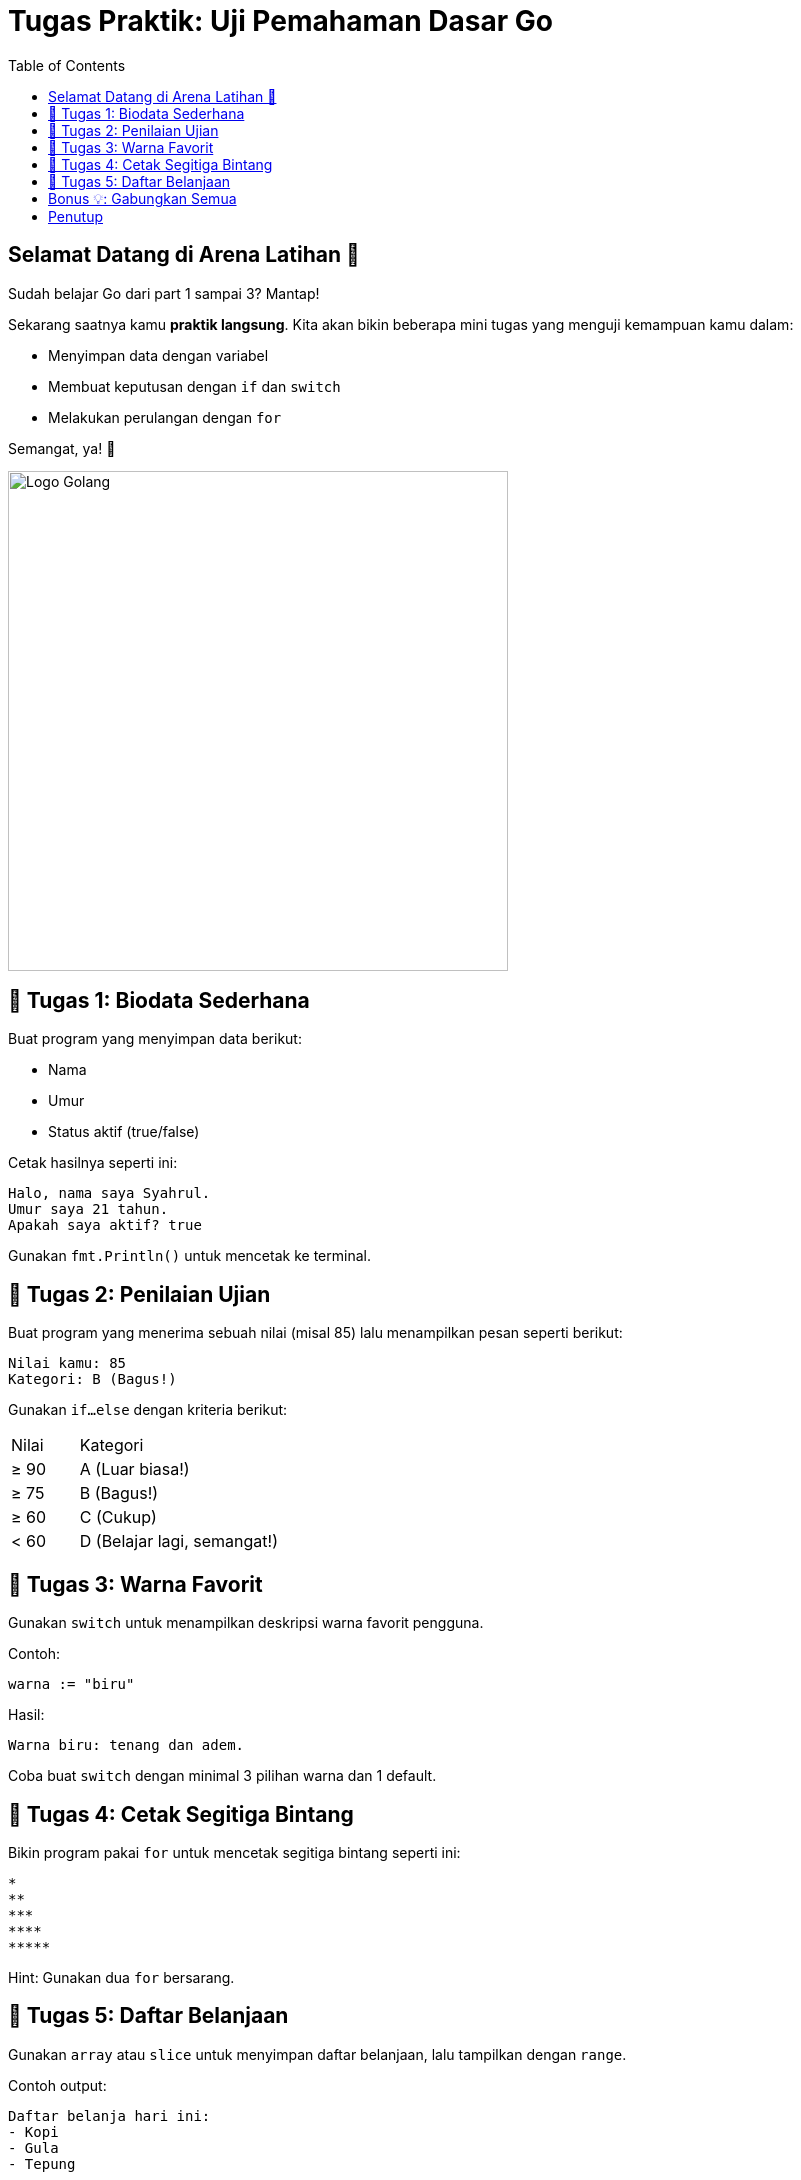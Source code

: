 = Tugas Praktik: Uji Pemahaman Dasar Go
:description: Saatnya latihan! Bikin program sederhana untuk menguji pemahamanmu soal variabel, tipe data, if-else, switch, dan perulangan di Golang.
:thumbnail: /images/go-dasar-overview.png
:categories: Dasar pemrograman Go, Artikel
:toc: left
:date: 2025-06-23T01:31:00+07:00
:link-base-path: /artikel/

== Selamat Datang di Arena Latihan 💪

Sudah belajar Go dari part 1 sampai 3? Mantap!

Sekarang saatnya kamu *praktik langsung*. Kita akan bikin beberapa mini tugas yang menguji kemampuan kamu dalam:

* Menyimpan data dengan variabel
* Membuat keputusan dengan `if` dan `switch`
* Melakukan perulangan dengan `for`

Semangat, ya! 🚀

[.text-center]
image::go-dasar-overview.png[Logo Golang, width=500]

== 🎯 Tugas 1: Biodata Sederhana

Buat program yang menyimpan data berikut:

- Nama
- Umur
- Status aktif (true/false)

Cetak hasilnya seperti ini:

[source,text]
----
Halo, nama saya Syahrul.
Umur saya 21 tahun.
Apakah saya aktif? true
----

Gunakan `fmt.Println()` untuk mencetak ke terminal.

== 🧠 Tugas 2: Penilaian Ujian

Buat program yang menerima sebuah nilai (misal 85) lalu menampilkan pesan seperti berikut:

[source,text]
----
Nilai kamu: 85
Kategori: B (Bagus!)
----

Gunakan `if...else` dengan kriteria berikut:

[cols="1,3"]
|===
| Nilai | Kategori
| ≥ 90 | A (Luar biasa!)
| ≥ 75 | B (Bagus!)
| ≥ 60 | C (Cukup)
| < 60 | D (Belajar lagi, semangat!)
|===

== 🎨 Tugas 3: Warna Favorit

Gunakan `switch` untuk menampilkan deskripsi warna favorit pengguna.

Contoh:

[source,go]
----
warna := "biru"
----

Hasil:

[source,text]
----
Warna biru: tenang dan adem.
----

Coba buat `switch` dengan minimal 3 pilihan warna dan 1 default.

== 🔁 Tugas 4: Cetak Segitiga Bintang

Bikin program pakai `for` untuk mencetak segitiga bintang seperti ini:

[source,text]
----
*
**
***
****
*****
----

Hint: Gunakan dua `for` bersarang.

== 🎯 Tugas 5: Daftar Belanjaan

Gunakan `array` atau `slice` untuk menyimpan daftar belanjaan, lalu tampilkan dengan `range`.

Contoh output:

[source,text]
----
Daftar belanja hari ini:
- Kopi
- Gula
- Tepung
----

== Bonus 💡: Gabungkan Semua

Tantangan seru! Coba gabungkan semua elemen di atas dalam satu aplikasi terminal sederhana.

Misalnya:

* Ambil input nama dan umur
* Tampilkan sapaan personal
* Tanyakan nilai, lalu beri penilaian
* Cetak daftar favorit, dan lain-lain

Bebas berkreasi, yang penting semua fitur tercakup.

== Penutup

Kalau kamu bisa menyelesaikan semua tugas di atas, selamat! Kamu sudah menguasai dasar-dasar penting di Golang 🎉

Selanjutnya, kita akan belajar cara membuat **fungsi** biar kode kita makin rapi dan bisa dipakai ulang.

xref:belajar-golang-part5.adoc[Lanjut ke Fungsi →]
